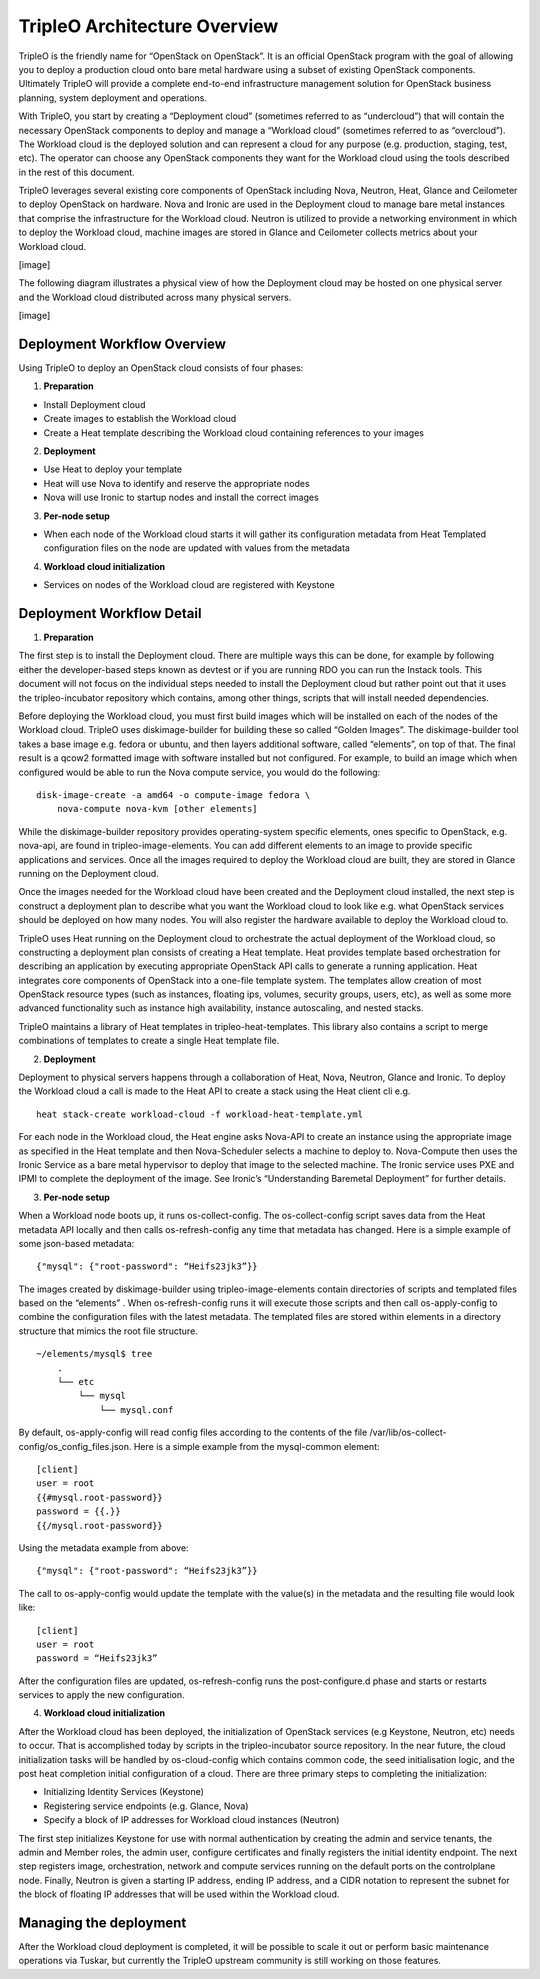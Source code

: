 TripleO Architecture Overview
================================

TripleO is the friendly name for “OpenStack on OpenStack”.  It is an official OpenStack program with the goal of allowing you to deploy a production cloud onto bare metal hardware using a subset of existing OpenStack components.  Ultimately TripleO will provide a complete end-to-end infrastructure management solution for OpenStack business planning, system deployment and operations.

With TripleO, you start by creating a “Deployment cloud” (sometimes referred to as “undercloud”) that will contain the necessary OpenStack components to deploy and manage a “Workload cloud” (sometimes referred to as “overcloud”).  The Workload cloud is the deployed solution and can represent a cloud for any purpose (e.g. production, staging, test, etc).  The operator can choose any OpenStack components they want for the Workload cloud using the tools described in the rest of this document.

TripleO leverages several existing core components of OpenStack including Nova, Neutron, Heat, Glance and Ceilometer to deploy OpenStack on hardware.  Nova and Ironic are used in the Deployment cloud to manage bare metal instances that comprise the infrastructure for the Workload cloud.  Neutron is utilized to provide a networking environment in which to deploy the Workload cloud, machine images are stored in Glance and Ceilometer collects metrics about your Workload cloud.

[image]

The following diagram illustrates a physical view of how the Deployment cloud may be hosted on one physical server and the Workload cloud distributed across many physical servers.

[image]

Deployment Workflow Overview
-----------------------------

Using TripleO to deploy an OpenStack cloud consists of four phases:


1. **Preparation**

- Install Deployment cloud
- Create images to establish the Workload cloud
- Create a Heat template describing the Workload cloud containing references to your images

2. **Deployment**

- Use Heat to deploy your template
- Heat will use Nova to identify and reserve the appropriate nodes
- Nova will use Ironic to startup nodes and install the correct images

3. **Per-node setup**

- When each node of the Workload cloud starts it will gather its configuration metadata from Heat Templated configuration files on the node are updated with values from the metadata

4. **Workload cloud initialization**

- Services on nodes of the Workload cloud are registered with Keystone


Deployment Workflow Detail
----------------------------

1. **Preparation**

The first step is to install the Deployment cloud. There are multiple ways this can be done, for example by following either the developer-based steps known as devtest or if you are running RDO you can run the Instack tools. This document will not focus on the individual steps needed to install the Deployment cloud but rather point out that it uses the tripleo-incubator repository which contains, among other things, scripts that will install needed dependencies.

Before deploying the Workload cloud, you must first build images which will be installed on each of the nodes of the Workload cloud.  TripleO uses diskimage-builder for building these so called “Golden Images”. The diskimage-builder tool takes a base image e.g. fedora or ubuntu, and then layers additional software, called “elements”, on top of that. The final result is a qcow2 formatted image with software installed but not configured. For example, to build an image which when configured would be able to run the Nova compute service, you would do the following:

::

    disk-image-create -a amd64 -o compute-image fedora \
        nova-compute nova-kvm [other elements]


While the diskimage-builder repository provides operating-system specific elements, ones specific to OpenStack, e.g. nova-api, are found in tripleo-image-elements.  You can add different elements to an image to provide specific applications and services.   Once all the images required to deploy the Workload cloud are built, they are stored in Glance running on the Deployment cloud.

Once the images needed for the Workload cloud have been created and the Deployment cloud installed, the next step is construct a deployment plan to describe what you want the Workload cloud to look like e.g. what OpenStack services should be deployed on how many nodes.  You will also register the hardware available to deploy the Workload cloud to.

TripleO uses Heat running on the Deployment cloud to orchestrate the actual deployment of the Workload cloud, so constructing a deployment plan consists of creating a Heat template. Heat provides template based orchestration for describing an application by executing appropriate OpenStack API calls to generate a running application.  Heat integrates core components of OpenStack into a one-file template system. The templates allow creation of most OpenStack resource types (such as instances, floating ips, volumes, security groups, users, etc), as well as some more advanced functionality such as instance high availability, instance autoscaling, and nested stacks.

TripleO maintains a library of Heat templates in tripleo-heat-templates.  This library also contains a script to merge combinations of templates to create a single Heat template file.


2. **Deployment**

Deployment to physical servers happens through a collaboration of Heat, Nova, Neutron, Glance and Ironic. To deploy the Workload cloud a call is made to the Heat API to create a stack using the Heat client cli e.g.

::

    heat stack-create workload-cloud -f workload-heat-template.yml

For each node in the Workload cloud, the Heat engine asks Nova-API to create an instance using the appropriate image as specified in the Heat template and then Nova-Scheduler selects a machine to deploy to.  Nova-Compute then uses the Ironic Service as a bare metal hypervisor to deploy that image to the selected machine.  The Ironic service uses PXE and IPMI to complete the deployment of the image. See Ironic’s “Understanding Baremetal Deployment” for further details.


3. **Per-node setup**

When a Workload node boots up, it runs os-collect-config.  The os-collect-config script saves data from the Heat metadata API locally and then calls os-refresh-config any time that metadata has changed.  Here is a simple example of some json-based metadata:

::

    {"mysql": {"root-password": “Heifs23jk3”}}


The images created by diskimage-builder using tripleo-image-elements contain directories of scripts and templated files based on the “elements” . When os-refresh-config runs it will execute those scripts and then call os-apply-config to combine the configuration files with the latest metadata.  The templated files are stored within elements in a directory structure that mimics the root file structure.

::

    ~/elements/mysql$ tree
        .
        └── etc
            └── mysql
                └── mysql.conf

By default, os-apply-config will read config files according to the contents of the file /var/lib/os-collect-config/os_config_files.json.  Here is a simple example from the mysql-common element:

::

    [client]
    user = root
    {{#mysql.root-password}}
    password = {{.}}
    {{/mysql.root-password}}

Using the metadata example from above:

::

    {"mysql": {"root-password": “Heifs23jk3”}}


The call to os-apply-config would update the template with the value(s) in the metadata and the resulting file would look like:

::

    [client]
    user = root
    password = “Heifs23jk3”

After the configuration files are updated, os-refresh-config runs the post-configure.d phase and starts or restarts services to apply the new configuration.

4. **Workload cloud initialization**

After the Workload cloud has been deployed, the initialization of OpenStack services (e.g Keystone, Neutron, etc) needs to occur. That is accomplished today by scripts in the tripleo-incubator source repository.   In the near future, the cloud initialization tasks will be handled by os-cloud-config which contains common code, the seed initialisation logic, and the post heat completion initial configuration of a cloud.  There are three primary steps to completing the initialization:

- Initializing Identity Services (Keystone)
- Registering service endpoints (e.g. Glance, Nova)
- Specify a block of IP addresses for Workload cloud instances (Neutron)

The first step initializes Keystone for use with normal authentication by creating the admin and service tenants, the admin and Member roles, the admin user, configure certificates and finally registers the initial identity endpoint.  The next step registers image, orchestration, network and compute services running on the default ports on the controlplane node.  Finally, Neutron is given a starting IP address, ending IP address, and a CIDR notation to represent the subnet for the block of floating IP addresses that will be used within the Workload cloud.


Managing the deployment
-------------------------

After the Workload cloud deployment is completed, it will be possible to scale it out or perform basic maintenance operations via Tuskar, but currently the TripleO upstream community is still working on those features.
